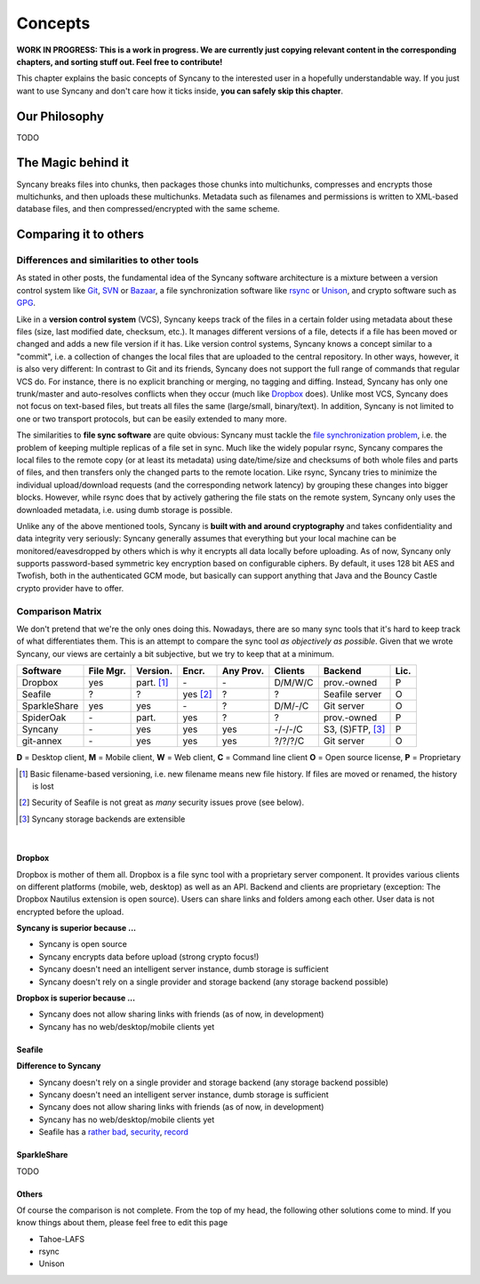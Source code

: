 Concepts
========

**WORK IN PROGRESS: This is a work in progress. We are currently just copying relevant content in the corresponding chapters, and sorting stuff out. Feel free to contribute!**

This chapter explains the basic concepts of Syncany to the interested user in a hopefully understandable way. If you just want to use Syncany and don't care how it ticks inside, **you can safely skip this chapter**. 

Our Philosophy
--------------
TODO

The Magic behind it
-------------------          
Syncany breaks files into chunks, then packages those chunks into multichunks, compresses and encrypts those multichunks, and then uploads these multichunks. Metadata such as filenames and permissions is written to XML-based database files, and then compressed/encrypted with the same scheme.

.. image:: _static/overview_chunking.png
   :align: center
   
Comparing it to others
---------------------- 

Differences and similarities to other tools
^^^^^^^^^^^^^^^^^^^^^^^^^^^^^^^^^^^^^^^^^^^
As stated in other posts, the fundamental idea of the Syncany software architecture is a mixture between a version control system like `Git <http://git-scm.com/>`_, `SVN <http://subversion.apache.org/>`_ or `Bazaar <http://bazaar.canonical.com/en/>`_, a file synchronization software like `rsync <http://rsync.samba.org/>`_ or `Unison <http://www.cis.upenn.edu/~bcpierce/unison/>`_, and crypto software such as `GPG <http://www.gnupg.org/>`_. 

Like in a **version control system** (VCS), Syncany keeps track of the files in a certain folder using metadata about these files (size, last modified date, checksum, etc.). It manages different versions of a file, detects if a file has been moved or changed and adds a new file version if it has. Like version control systems, Syncany knows a concept similar to a "commit", i.e. a collection of changes the local files that are uploaded to the central repository. In other ways, however, it is also very different: In contrast to Git and its friends, Syncany does not support the full range of commands that regular VCS do. For instance, there is no explicit branching or merging, no tagging and diffing. Instead, Syncany has only one trunk/master and auto-resolves conflicts when they occur (much like `Dropbox <http://www.dropbox.com/>`_ does). Unlike most VCS, Syncany does not focus on text-based files, but treats all files the same (large/small, binary/text). In addition, Syncany is not limited to one or two transport protocols, but can be easily extended to many more. 

The similarities to **file sync software** are quite obvious: Syncany must tackle the `file synchronization problem <http://blog.philippheckel.com/2013/05/20/minimizing-remote-storage-usage-and-synchronization-time-using-deduplication-and-multichunking-syncany-as-an-example/2/#Synchronization-Software>`_, i.e. the problem of keeping multiple replicas of a file set in sync. Much like the widely popular rsync, Syncany compares the local files to the remote copy (or at least its metadata) using date/time/size and checksums of both whole files and parts of files, and then transfers only the changed parts to the remote location. Like rsync, Syncany tries to minimize the individual upload/download requests (and the corresponding network latency) by grouping these changes into bigger blocks. However, while rsync does that by actively gathering the file stats on the remote system, Syncany only uses the downloaded metadata, i.e. using dumb storage is possible. 

Unlike any of the above mentioned tools, Syncany is **built with and around cryptography** and takes confidentiality and data integrity very seriously: Syncany generally assumes that everything but your local machine can be monitored/eavesdropped by others which is why it encrypts all data locally before uploading. As of now, Syncany only supports password-based symmetric key encryption based on configurable ciphers. By default, it uses 128 bit AES and Twofish, both in the authenticated GCM mode, but basically can support anything that Java and the Bouncy Castle crypto provider have to offer.

Comparison Matrix
^^^^^^^^^^^^^^^^^
We don't pretend that we're the only ones doing this. Nowadays, there are so many sync tools that it's hard to keep track of what differentiates them. This is an attempt to compare the sync tool *as objectively as possible*. Given that we wrote Syncany, our views are certainly a bit subjective, but we try to keep that at a minimum.

+----------------------+------------+------------+----------+-----------+--------------+--------------------------+------+
| Software             | File Mgr.  | Version.   | Encr.    | Any Prov. | Clients      | Backend                  | Lic. |
+======================+============+============+==========+===========+==============+==========================+======+
| Dropbox              | yes        | part. [1]_ | \-       | \-        | D/M/W/C      | prov.-owned              | P    |
+----------------------+------------+------------+----------+-----------+--------------+--------------------------+------+
| Seafile              | ?          | ?          | yes [2]_ | ?         | ?            | Seafile server           | O    |
+----------------------+------------+------------+----------+-----------+--------------+--------------------------+------+
| SparkleShare         | yes        | yes        | \-       | ?         | D/M/-/C      | Git server               | O    |
+----------------------+------------+------------+----------+-----------+--------------+--------------------------+------+
| SpiderOak            | \-         | part.      | yes      | ?         | ?            | prov.-owned              | P    |
+----------------------+------------+------------+----------+-----------+--------------+--------------------------+------+
| Syncany              | \-         | yes        | yes      | yes       | -/-/-/C      | S3, (S)FTP, [3]_         | P    |
+----------------------+------------+------------+----------+-----------+--------------+--------------------------+------+
| git-annex            | \-         | yes        | yes      | yes       | ?/?/?/C      | Git server               | O    |
+----------------------+------------+------------+----------+-----------+--------------+--------------------------+------+

**D** = Desktop client, **M** = Mobile client, **W** = Web client, **C** = Command line client   
**O** = Open source license, **P** = Proprietary

.. [1] Basic filename-based versioning, i.e. new filename means new file history. If files are moved or renamed, the history is lost   
.. [2] Security of Seafile is not great as *many* security issues prove (see below).
.. [3] Syncany storage backends are extensible   

|

Dropbox
"""""""
Dropbox is mother of them all. Dropbox is a file sync tool with a proprietary server component. It provides various clients on different platforms (mobile, web, desktop) as well as an API. Backend and clients are proprietary (exception: The Dropbox Nautilus extension is open source). Users can share links and folders among each other. User data is not encrypted before the upload.

**Syncany is superior because ...**

- Syncany is open source
- Syncany encrypts data before upload (strong crypto focus!)
- Syncany doesn't need an intelligent server instance, dumb storage is sufficient
- Syncany doesn't rely on a single provider and storage backend (any storage backend possible)

**Dropbox is superior because ...**

- Syncany does not allow sharing links with friends (as of now, in development)
- Syncany has no web/desktop/mobile clients yet

Seafile
"""""""

**Difference to Syncany**

- Syncany doesn't rely on a single provider and storage backend (any storage backend possible)
- Syncany doesn't need an intelligent server instance, dumb storage is sufficient
- Syncany does not allow sharing links with friends (as of now, in development)
- Syncany has no web/desktop/mobile clients yet
- Seafile has a `rather <https://github.com/haiwen/seafile/issues/714>`_ `bad <https://github.com/haiwen/ccnet/issues/35>`_, `security <https://github.com/haiwen/seafile/issues/587>`_, `record <https://github.com/haiwen/seafile/issues/350>`_

    

SparkleShare
""""""""""""
TODO


Others
""""""
Of course the comparison is not complete. From the top of my head, the following other solutions come to mind. If you know things about them, please feel free to edit this page

* Tahoe-LAFS 
* rsync
* Unison


   
